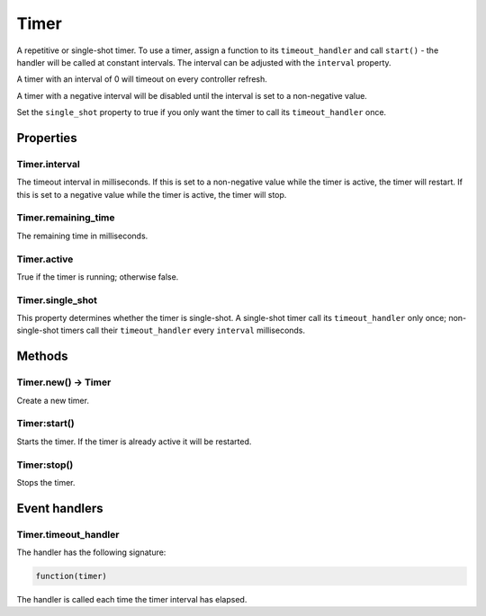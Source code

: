 Timer
#####

A repetitive or single-shot timer. To use a timer, assign a function to its ``timeout_handler`` and call ``start()`` - the handler will be called at constant intervals. The interval can be adjusted with the ``interval`` property.

A timer with an interval of 0 will timeout on every controller refresh.

A timer with a negative interval will be disabled until the interval is set to a non-negative value.

Set the ``single_shot`` property to true if you only want the timer to call its ``timeout_handler`` once.

Properties
**********

Timer.interval
==============

The timeout interval in milliseconds. If this is set to a non-negative value while the timer is active, the timer will restart. If this is set to a negative value while the timer is active, the timer will stop.

Timer.remaining_time
====================

The remaining time in milliseconds.

Timer.active
============

True if the timer is running; otherwise false.

Timer.single_shot
=================

This property determines whether the timer is single-shot. A single-shot timer call its ``timeout_handler`` only once; non-single-shot timers call their ``timeout_handler`` every ``interval`` milliseconds.

Methods
*******

Timer.new() -> Timer
====================

Create a new timer.

Timer:start()
=============

Starts the timer. If the timer is already active it will be restarted.

Timer:stop()
============

Stops the timer.

Event handlers
**************

Timer.timeout_handler
=====================

The handler has the following signature:

.. code-block:: lua
   
   function(timer)

The handler is called each time the timer interval has elapsed.
